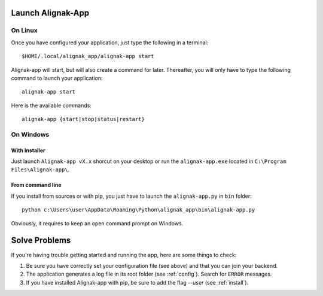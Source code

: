 .. _launch:

Launch Alignak-App
==================

On Linux
~~~~~~~~

Once you have configured your application, just type the following in a terminal::

    $HOME/.local/alignak_app/alignak-app start

Alignak-app will start, but will also create a command for later. Thereafter, you will only have to type the following command to launch your application::

    alignak-app start

Here is the available commands::

    alignak-app {start|stop|status|restart}

On Windows
~~~~~~~~~~

With Installer
**************

Just launch ``Alignak-app vX.x`` shorcut on your desktop or run the ``alignak-app.exe`` located in ``C:\Program Files\Alignak-app\``.

From command line
*****************

If you install from sources or with pip, you just have to launch the ``alignak-app.py`` in ``bin`` folder::

    python c:\Users\user\AppData\Roaming\Python\alignak_app\bin\alignak-app.py

Obviously, it requires to keep an open command prompt on Windows.

Solve Problems
==============

If you're having trouble getting started and running the app, here are some things to check:

1. Be sure you have correctly set your configuration file (see above) and that you can join your backend.
2. The application generates a log file in its root folder (see :ref:`config`). Search for ``ERROR`` messages.
3. If you have installed Alignak-app with pip, be sure to add the flag *--user* (see :ref:`install`).


